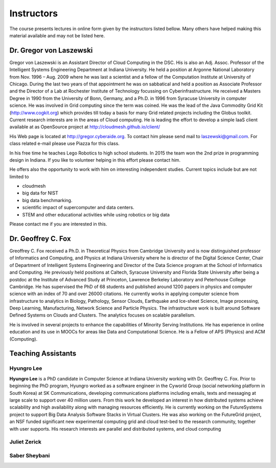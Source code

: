 Instructors
===========

The course presents lectures in online form given by the instructors
listed bellow. Many others have helped making this material available
and may not be listed here. 


Dr. Gregor von Laszewski
------------------------

.. image:: /images/gregor2.png

Gregor von Laszewski is an Assistant Director of Cloud Computing in
the DSC. His is also an Adj. Assoc. Professor of the Intelligent
Systems Engineering Department at Indiana University. He held a
position at Argonne National Laboratory from Nov. 1996 – Aug.  2009
where he was last a scientist and a fellow of the Computation
Institute at University of Chicago. During the last two years of that
appointment he was on sabbatical and held a position as Associate
Professor and the Director of a Lab at Rochester Institute of
Technology focussing on Cyberinfrastructure. He received a Masters
Degree in 1990 from the University of Bonn, Germany, and a Ph.D. in
1996 from Syracuse University in computer science. He was involved in
Grid computing since the term was coined. He was the lead of the Java
Commodity Grid Kit (http://www.cogkit.org) which provides till today a
basis for many Grid related projects including the Globus
toolkit. Current research interests are in the areas of Cloud
computing. He is leading the effort to develop a simple IaaS client
available at as OpenSource project at
http://cloudmesh.github.io/client/

His Web page is located at http://gregor.cyberaide.org. To contact him
please send mail to laszewski@gmail.com. For class related e-mail
please use Piazza for this class.

In his free time he teaches Lego Robotics to high school students. In 2015
the team won the 2nd prize in programming design in Indiana. If you like
to volunteer helping in this effort please contact him.

He offers also the opportunity to work with him on interesting
independent studies. Current topics include but are not limited to

* cloudmesh
* big data for NIST
* big data benchmarking.
* scientific impact of supercomputer and data centers.
* STEM and other educational activities while using robotics or big data
   
Please contact me if you are interested in this.

Dr. Geoffrey C. Fox
-------------------

.. image:: /images/gcf.jpg

Greoffrey C. Fox received a Ph.D. in Theoretical Physics from Cambridge University
and is now distinguished professor of Informatics and Computing, and
Physics at Indiana University where he is director of the Digital
Science Center, Chair of Department of Intelligent Systems Engineering
and Director of the Data Science program at the School of Informatics
and Computing.  He previously held positions at Caltech, Syracuse
University and Florida State University after being a postdoc at the
Institute of Advanced Study at Princeton, Lawrence Berkeley Laboratory
and Peterhouse College Cambridge. He has supervised the PhD of 68
students and published around 1200 papers in physics and computer
science with an index of 70 and over 26000 citations.  He currently
works in applying computer science from infrastructure to analytics in
Biology, Pathology, Sensor Clouds, Earthquake and Ice-sheet Science,
Image processing, Deep Learning, Manufacturing, Network Science and
Particle Physics. The infrastructure work is built around Software
Defined Systems on Clouds and Clusters. The analytics focuses on
scalable parallelism.

He is involved in several projects to enhance the capabilities of
Minority Serving Institutions. He has experience in online education
and its use in MOOCs for areas like Data and Computational Science. He
is a Fellow of APS (Physics) and ACM (Computing).

Teaching Assistants
-------------------

Hyungro Lee
^^^^^^^^^^^

.. image:: /images/Hyungro.jpg

**Hyungro Lee** is a PhD candidate in Computer Science at Indiana
University working with Dr. Geoffrey C. Fox. Prior to beginning the
PhD program, Hyungro worked as a software engineer in the Cyworld
Group (social networking platform in South Korea) at SK
Communications, developing communications platforms including emails,
texts and messaging at large scale to support over 40 million
users. From this work he developed an interest in how distributed
systems achieve scalability and high availability along with managing
resources efficiently. He is currently working on the FutureSystems
project to support Big Data Analysis Software Stacks in Virtual
Clusters. He was also working on the FutureGrid project, an NSF funded
significant new experimental computing grid and cloud test-bed to the
research community, together with user supports. His research
interests are parallel and distributed systems, and cloud computing

Juliet Zerick
^^^^^^^^^^^^^

.. todo:: Juliet, please add bio

Saber Sheybani
^^^^^^^^^^^^^^

.. todo:: Saber, please add bio
